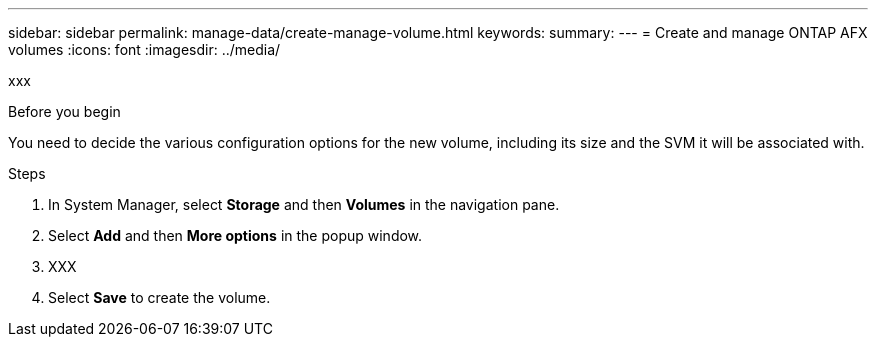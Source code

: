 ---
sidebar: sidebar
permalink: manage-data/create-manage-volume.html
keywords: 
summary: 
---
= Create and manage ONTAP AFX volumes
:icons: font
:imagesdir: ../media/

[.lead]
xxx

.Before you begin

You need to decide the various configuration options for the new volume, including its size and the SVM it will be associated with.

.Steps

. In System Manager, select *Storage* and then *Volumes* in the navigation pane.

. Select *Add* and then *More options* in the popup window.

. XXX

. Select *Save* to create the volume.

